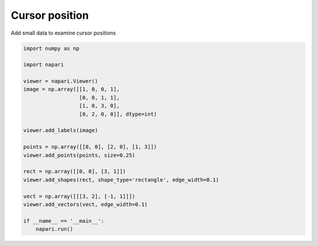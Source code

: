 
.. DO NOT EDIT.
.. THIS FILE WAS AUTOMATICALLY GENERATED BY SPHINX-GALLERY.
.. TO MAKE CHANGES, EDIT THE SOURCE PYTHON FILE:
.. "gallery/cursor_position.py"
.. LINE NUMBERS ARE GIVEN BELOW.

.. only:: html

    .. note::
        :class: sphx-glr-download-link-note

        :ref:`Go to the end <sphx_glr_download_gallery_cursor_position.py>`
        to download the full example code

.. rst-class:: sphx-glr-example-title

.. _sphx_glr_gallery_cursor_position.py:


Cursor position
===============

Add small data to examine cursor positions

.. tags:: interactivity

.. GENERATED FROM PYTHON SOURCE LINES 9-33

.. code-block:: Python


    import numpy as np

    import napari

    viewer = napari.Viewer()
    image = np.array([[1, 0, 0, 1],
                      [0, 0, 1, 1],
                      [1, 0, 3, 0],
                      [0, 2, 0, 0]], dtype=int)

    viewer.add_labels(image)

    points = np.array([[0, 0], [2, 0], [1, 3]])
    viewer.add_points(points, size=0.25)

    rect = np.array([[0, 0], [3, 1]])
    viewer.add_shapes(rect, shape_type='rectangle', edge_width=0.1)

    vect = np.array([[[3, 2], [-1, 1]]])
    viewer.add_vectors(vect, edge_width=0.1)

    if __name__ == '__main__':
        napari.run()


.. _sphx_glr_download_gallery_cursor_position.py:

.. only:: html

  .. container:: sphx-glr-footer sphx-glr-footer-example

    .. container:: sphx-glr-download sphx-glr-download-jupyter

      :download:`Download Jupyter notebook: cursor_position.ipynb <cursor_position.ipynb>`

    .. container:: sphx-glr-download sphx-glr-download-python

      :download:`Download Python source code: cursor_position.py <cursor_position.py>`


.. only:: html

 .. rst-class:: sphx-glr-signature

    `Gallery generated by Sphinx-Gallery <https://sphinx-gallery.github.io>`_
